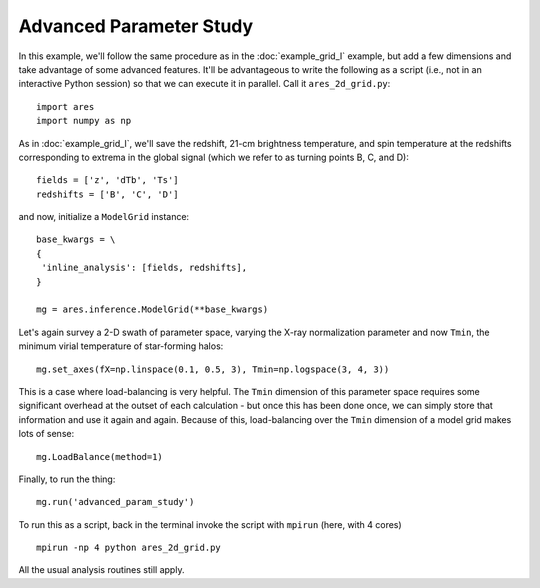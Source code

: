 Advanced Parameter Study
========================
In this example, we'll follow the same procedure as in the :doc:`example_grid_I` 
example, but add a few dimensions and take advantage of some advanced
features. It'll be advantageous to write the following as a script (i.e., not
in an interactive Python session) so that we can execute it in parallel. Call 
it ``ares_2d_grid.py``:

:: 

    import ares
    import numpy as np

As in :doc:`example_grid_I`, we'll save the redshift, 21-cm brightness temperature, and spin 
temperature at the redshifts corresponding to extrema in the global signal (which
we refer to as turning points B, C, and D):

::

    fields = ['z', 'dTb', 'Ts']
    redshifts = ['B', 'C', 'D']

and now, initialize a ``ModelGrid`` instance: 

::

    base_kwargs = \
    {
     'inline_analysis': [fields, redshifts], 
    }

    mg = ares.inference.ModelGrid(**base_kwargs)    
    
Let's again survey a 2-D swath of parameter space, varying the X-ray normalization 
parameter and now ``Tmin``, the minimum virial temperature of star-forming halos:

::

    mg.set_axes(fX=np.linspace(0.1, 0.5, 3), Tmin=np.logspace(3, 4, 3))
    
This is a case where load-balancing is very helpful. The ``Tmin`` dimension of 
this parameter space requires some significant overhead at the outset of each 
calculation - but once this has been done once, we can simply store that 
information and use it again and again. Because of this, load-balancing over 
the ``Tmin`` dimension of a model grid makes lots of sense:

::

    mg.LoadBalance(method=1)

Finally, to run the thing:

::

    mg.run('advanced_param_study')		

To run this as a script, back in the terminal invoke the script with ``mpirun`` 
(here, with 4 cores) ::

    mpirun -np 4 python ares_2d_grid.py

All the usual analysis routines still apply.

